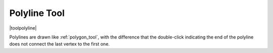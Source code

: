.. _polyline_tool:

=============
Polyline Tool
=============

|toolpolyline|


Polylines are drawn like :ref:`polygon_tool`, with the difference that the double-click indicating the end of the polyline does not connect the last vertex to the first one.

